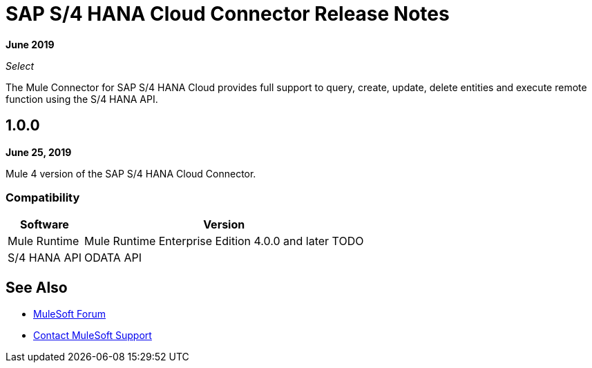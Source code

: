 = SAP S/4 HANA Cloud Connector Release Notes
:keywords: release notes, connector, sap, s4hana

*June 2019*

_Select_

The Mule Connector for SAP S/4 HANA Cloud provides full support to query, create, update, delete entities and execute remote function using the S/4 HANA API.

== 1.0.0

*June 25, 2019*

Mule 4 version of the SAP S/4 HANA Cloud Connector.

=== Compatibility

[%header%autowidth]
|===
|Software |Version
|Mule Runtime | Mule Runtime Enterprise Edition 4.0.0 and later TODO
|S/4 HANA API | ODATA API
|===

== See Also

* https://forums.mulesoft.com[MuleSoft Forum]
* https://support.mulesoft.com[Contact MuleSoft Support]
